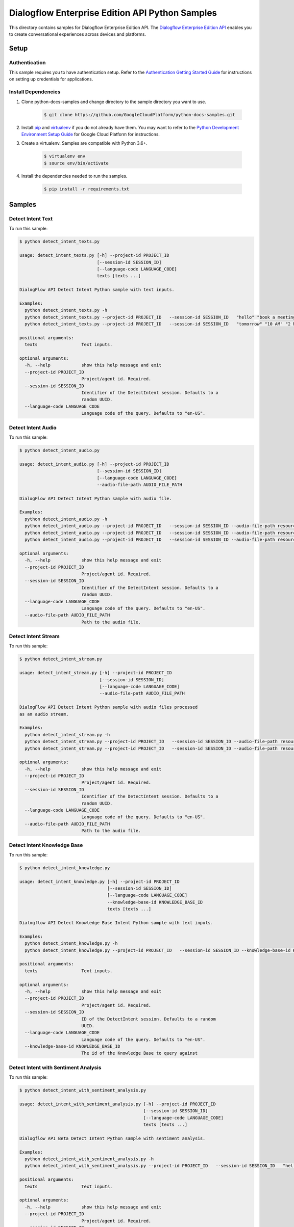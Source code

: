.. This file is automatically generated. Do not edit this file directly.

Dialogflow Enterprise Edition  API Python Samples
===============================================================================

.. image:: https://gstatic.com/cloudssh/images/open-btn.png
   :target: https://console.cloud.google.com/cloudshell/open?git_repo=https://github.com/GoogleCloudPlatform/python-docs-samples&page=editor&open_in_editor=/README.rst


This directory contains samples for Dialogflow Enterprise Edition  API. The `Dialogflow Enterprise Edition API`_ enables you to create conversational experiences across devices and platforms.




.. _Dialogflow Enterprise Edition  API: https://cloud.google.com/dialogflow-enterprise/docs/





Setup
-------------------------------------------------------------------------------


Authentication
++++++++++++++

This sample requires you to have authentication setup. Refer to the
`Authentication Getting Started Guide`_ for instructions on setting up
credentials for applications.

.. _Authentication Getting Started Guide:
    https://cloud.google.com/docs/authentication/getting-started

Install Dependencies
++++++++++++++++++++

#. Clone python-docs-samples and change directory to the sample directory you want to use.

    .. code-block:: bash

        $ git clone https://github.com/GoogleCloudPlatform/python-docs-samples.git

#. Install `pip`_ and `virtualenv`_ if you do not already have them. You may want to refer to the `Python Development Environment Setup Guide`_ for Google Cloud Platform for instructions.

   .. _Python Development Environment Setup Guide:
       https://cloud.google.com/python/setup

#. Create a virtualenv. Samples are compatible with Python 3.6+.

    .. code-block:: bash

        $ virtualenv env
        $ source env/bin/activate

#. Install the dependencies needed to run the samples.

    .. code-block:: bash

        $ pip install -r requirements.txt

.. _pip: https://pip.pypa.io/
.. _virtualenv: https://virtualenv.pypa.io/

Samples
-------------------------------------------------------------------------------

Detect Intent Text
+++++++++++++++++++++++++++++++++++++++++++++++++++++++++++++++++++++++++++++++

.. image:: https://gstatic.com/cloudssh/images/open-btn.png
   :target: https://console.cloud.google.com/cloudshell/open?git_repo=https://github.com/GoogleCloudPlatform/python-docs-samples&page=editor&open_in_editor=/detect_intent_texts.py,/README.rst




To run this sample:

.. code-block:: bash

    $ python detect_intent_texts.py

    usage: detect_intent_texts.py [-h] --project-id PROJECT_ID
                                  [--session-id SESSION_ID]
                                  [--language-code LANGUAGE_CODE]
                                  texts [texts ...]

    DialogFlow API Detect Intent Python sample with text inputs.

    Examples:
      python detect_intent_texts.py -h
      python detect_intent_texts.py --project-id PROJECT_ID   --session-id SESSION_ID   "hello" "book a meeting room" "Mountain View"
      python detect_intent_texts.py --project-id PROJECT_ID   --session-id SESSION_ID   "tomorrow" "10 AM" "2 hours" "10 people" "A" "yes"

    positional arguments:
      texts                 Text inputs.

    optional arguments:
      -h, --help            show this help message and exit
      --project-id PROJECT_ID
                            Project/agent id. Required.
      --session-id SESSION_ID
                            Identifier of the DetectIntent session. Defaults to a
                            random UUID.
      --language-code LANGUAGE_CODE
                            Language code of the query. Defaults to "en-US".



Detect Intent Audio
+++++++++++++++++++++++++++++++++++++++++++++++++++++++++++++++++++++++++++++++

.. image:: https://gstatic.com/cloudssh/images/open-btn.png
   :target: https://console.cloud.google.com/cloudshell/open?git_repo=https://github.com/GoogleCloudPlatform/python-docs-samples&page=editor&open_in_editor=/detect_intent_audio.py,/README.rst




To run this sample:

.. code-block:: bash

    $ python detect_intent_audio.py

    usage: detect_intent_audio.py [-h] --project-id PROJECT_ID
                                  [--session-id SESSION_ID]
                                  [--language-code LANGUAGE_CODE]
                                  --audio-file-path AUDIO_FILE_PATH

    DialogFlow API Detect Intent Python sample with audio file.

    Examples:
      python detect_intent_audio.py -h
      python detect_intent_audio.py --project-id PROJECT_ID   --session-id SESSION_ID --audio-file-path resources/book_a_room.wav
      python detect_intent_audio.py --project-id PROJECT_ID   --session-id SESSION_ID --audio-file-path resources/mountain_view.wav
      python detect_intent_audio.py --project-id PROJECT_ID   --session-id SESSION_ID --audio-file-path resources/today.wav

    optional arguments:
      -h, --help            show this help message and exit
      --project-id PROJECT_ID
                            Project/agent id. Required.
      --session-id SESSION_ID
                            Identifier of the DetectIntent session. Defaults to a
                            random UUID.
      --language-code LANGUAGE_CODE
                            Language code of the query. Defaults to "en-US".
      --audio-file-path AUDIO_FILE_PATH
                            Path to the audio file.



Detect Intent Stream
+++++++++++++++++++++++++++++++++++++++++++++++++++++++++++++++++++++++++++++++

.. image:: https://gstatic.com/cloudssh/images/open-btn.png
   :target: https://console.cloud.google.com/cloudshell/open?git_repo=https://github.com/GoogleCloudPlatform/python-docs-samples&page=editor&open_in_editor=/detect_intent_stream.py,/README.rst




To run this sample:

.. code-block:: bash

    $ python detect_intent_stream.py

    usage: detect_intent_stream.py [-h] --project-id PROJECT_ID
                                   [--session-id SESSION_ID]
                                   [--language-code LANGUAGE_CODE]
                                   --audio-file-path AUDIO_FILE_PATH

    DialogFlow API Detect Intent Python sample with audio files processed
    as an audio stream.

    Examples:
      python detect_intent_stream.py -h
      python detect_intent_stream.py --project-id PROJECT_ID   --session-id SESSION_ID --audio-file-path resources/book_a_room.wav
      python detect_intent_stream.py --project-id PROJECT_ID   --session-id SESSION_ID --audio-file-path resources/mountain_view.wav

    optional arguments:
      -h, --help            show this help message and exit
      --project-id PROJECT_ID
                            Project/agent id. Required.
      --session-id SESSION_ID
                            Identifier of the DetectIntent session. Defaults to a
                            random UUID.
      --language-code LANGUAGE_CODE
                            Language code of the query. Defaults to "en-US".
      --audio-file-path AUDIO_FILE_PATH
                            Path to the audio file.



Detect Intent Knowledge Base
+++++++++++++++++++++++++++++++++++++++++++++++++++++++++++++++++++++++++++++++

.. image:: https://gstatic.com/cloudssh/images/open-btn.png
   :target: https://console.cloud.google.com/cloudshell/open?git_repo=https://github.com/GoogleCloudPlatform/python-docs-samples&page=editor&open_in_editor=/detect_intent_knowledge.py,/README.rst




To run this sample:

.. code-block:: bash

    $ python detect_intent_knowledge.py

    usage: detect_intent_knowledge.py [-h] --project-id PROJECT_ID
                                      [--session-id SESSION_ID]
                                      [--language-code LANGUAGE_CODE]
                                      --knowledge-base-id KNOWLEDGE_BASE_ID
                                      texts [texts ...]

    Dialogflow API Detect Knowledge Base Intent Python sample with text inputs.

    Examples:
      python detect_intent_knowledge.py -h
      python detect_intent_knowledge.py --project-id PROJECT_ID   --session-id SESSION_ID --knowledge-base-id KNOWLEDGE_BASE_ID   "hello" "how do I reset my password?"

    positional arguments:
      texts                 Text inputs.

    optional arguments:
      -h, --help            show this help message and exit
      --project-id PROJECT_ID
                            Project/agent id. Required.
      --session-id SESSION_ID
                            ID of the DetectIntent session. Defaults to a random
                            UUID.
      --language-code LANGUAGE_CODE
                            Language code of the query. Defaults to "en-US".
      --knowledge-base-id KNOWLEDGE_BASE_ID
                            The id of the Knowledge Base to query against



Detect Intent with Sentiment Analysis
+++++++++++++++++++++++++++++++++++++++++++++++++++++++++++++++++++++++++++++++

.. image:: https://gstatic.com/cloudssh/images/open-btn.png
   :target: https://console.cloud.google.com/cloudshell/open?git_repo=https://github.com/GoogleCloudPlatform/python-docs-samples&page=editor&open_in_editor=/detect_intent_with_sentiment_analysis.py,/README.rst




To run this sample:

.. code-block:: bash

    $ python detect_intent_with_sentiment_analysis.py

    usage: detect_intent_with_sentiment_analysis.py [-h] --project-id PROJECT_ID
                                                    [--session-id SESSION_ID]
                                                    [--language-code LANGUAGE_CODE]
                                                    texts [texts ...]

    Dialogflow API Beta Detect Intent Python sample with sentiment analysis.

    Examples:
      python detect_intent_with_sentiment_analysis.py -h
      python detect_intent_with_sentiment_analysis.py --project-id PROJECT_ID   --session-id SESSION_ID   "hello" "book a meeting room" "Mountain View"

    positional arguments:
      texts                 Text inputs.

    optional arguments:
      -h, --help            show this help message and exit
      --project-id PROJECT_ID
                            Project/agent id. Required.
      --session-id SESSION_ID
                            Identifier of the DetectIntent session. Defaults to a
                            random UUID.
      --language-code LANGUAGE_CODE
                            Language code of the query. Defaults to "en-US".



Detect Intent with Text to Speech Response
+++++++++++++++++++++++++++++++++++++++++++++++++++++++++++++++++++++++++++++++

.. image:: https://gstatic.com/cloudssh/images/open-btn.png
   :target: https://console.cloud.google.com/cloudshell/open?git_repo=https://github.com/GoogleCloudPlatform/python-docs-samples&page=editor&open_in_editor=/detect_intent_with_texttospeech_response.py,/README.rst




To run this sample:

.. code-block:: bash

    $ python detect_intent_with_texttospeech_response.py

    usage: detect_intent_with_texttospeech_response.py [-h] --project-id
                                                       PROJECT_ID
                                                       [--session-id SESSION_ID]
                                                       [--language-code LANGUAGE_CODE]
                                                       texts [texts ...]

    Dialogflow API Beta Detect Intent Python sample with an audio response.

    Examples:
      python detect_intent_with_texttospeech_response_test.py -h
      python detect_intent_with_texttospeech_response_test.py   --project-id PROJECT_ID --session-id SESSION_ID "hello"

    positional arguments:
      texts                 Text inputs.

    optional arguments:
      -h, --help            show this help message and exit
      --project-id PROJECT_ID
                            Project/agent id. Required.
      --session-id SESSION_ID
                            Identifier of the DetectIntent session. Defaults to a
                            random UUID.
      --language-code LANGUAGE_CODE
                            Language code of the query. Defaults to "en-US".



Intent Management
+++++++++++++++++++++++++++++++++++++++++++++++++++++++++++++++++++++++++++++++

.. image:: https://gstatic.com/cloudssh/images/open-btn.png
   :target: https://console.cloud.google.com/cloudshell/open?git_repo=https://github.com/GoogleCloudPlatform/python-docs-samples&page=editor&open_in_editor=/intent_management.py,/README.rst




To run this sample:

.. code-block:: bash

    $ python intent_management.py

    usage: intent_management.py [-h] --project-id PROJECT_ID
                                {list,create,delete} ...

    DialogFlow API Intent Python sample showing how to manage intents.

    Examples:
      python intent_management.py -h
      python intent_management.py --project-id PROJECT_ID list
      python intent_management.py --project-id PROJECT_ID create   "room.cancellation - yes"   --training-phrases-parts "cancel" "cancellation"   --message-texts "Are you sure you want to cancel?" "Cancelled."
      python intent_management.py --project-id PROJECT_ID delete   74892d81-7901-496a-bb0a-c769eda5180e

    positional arguments:
      {list,create,delete}
        list
        create              Create an intent of the given intent type.
        delete              Delete intent with the given intent type and intent
                            value.

    optional arguments:
      -h, --help            show this help message and exit
      --project-id PROJECT_ID
                            Project/agent id. Required.



Knowledge Base Management
+++++++++++++++++++++++++++++++++++++++++++++++++++++++++++++++++++++++++++++++

.. image:: https://gstatic.com/cloudssh/images/open-btn.png
   :target: https://console.cloud.google.com/cloudshell/open?git_repo=https://github.com/GoogleCloudPlatform/python-docs-samples&page=editor&open_in_editor=/knowledge_base_management.py,/README.rst




To run this sample:

.. code-block:: bash

    $ python knowledge_base_management.py

    usage: knowledge_base_management.py [-h] --project-id PROJECT_ID
                                        {list,create,get,delete} ...

    Dialogflow API Python sample showing how to manage Knowledge bases.

    Examples:
      python knowledge_base_management.py -h
      python knowledge_base_management.py --project-id PROJECT_ID   list
      python knowledge_base_management.py --project-id PROJECT_ID   create --display-name DISPLAY_NAME
      python knowledge_base_management.py --project-id PROJECT_ID   get --knowledge-base-id knowledge_base_id
      python knowledge_base_management.py --project-id PROJECT_ID   delete --knowledge-base-id knowledge_base_id

    positional arguments:
      {list,create,get,delete}
        list                List all Knowledge bases that belong to the project.
        create              Create a new Knowledge base.
        get                 Get a Knowledge base by its id.
        delete              Delete a Knowledge base by its id.

    optional arguments:
      -h, --help            show this help message and exit
      --project-id PROJECT_ID
                            Project/agent id.



Document Management
+++++++++++++++++++++++++++++++++++++++++++++++++++++++++++++++++++++++++++++++

.. image:: https://gstatic.com/cloudssh/images/open-btn.png
   :target: https://console.cloud.google.com/cloudshell/open?git_repo=https://github.com/GoogleCloudPlatform/python-docs-samples&page=editor&open_in_editor=/document_management.py,/README.rst




To run this sample:

.. code-block:: bash

    $ python document_management.py

    usage: document_management.py [-h] --project-id PROJECT_ID --knowledge-base-id
                                  KNOWLEDGE_BASE_ID
                                  {list,create,get,delete} ...

    Dialogflow API Python sample showing how to manage Knowledge Documents.

    Examples:
      python document_management.py -h
      python document_management.py --project-id PROJECT_ID   --knowledge-base-id knowledge_base_id   list
      python document_management.py --project-id PROJECT_ID   --knowledge-base-id knowledge_base_id   create --display-name DISPLAY_NAME --mime-type MIME_TYPE   --knowledge-type KNOWLEDGE_TYPE --content-uri CONTENT_URI
      python document_management.py --project-id PROJECT_ID   --knowledge-base-id knowledge_base_id   get --document-id DOCUMENT_ID
      python document_management.py --project-id PROJECT_ID   --knowledge-base-id knowledge_base_id   delete --document-id DOCUMENT_ID

    positional arguments:
      {list,create,get,delete}
        list                List all Documents that belong to a certain Knowledge
                            base.
        create              Create a Document for a certain Knowledge base.
        get                 Get a Document by its id and the Knowledge base id.
        delete              Delete a Document by its id and the Knowledge baseid.

    optional arguments:
      -h, --help            show this help message and exit
      --project-id PROJECT_ID
                            Project id. Required.
      --knowledge-base-id KNOWLEDGE_BASE_ID
                            The id of the Knowledge Base that the Document belongs
                            to





The client library
-------------------------------------------------------------------------------

This sample uses the `Google Cloud Client Library for Python`_.
You can read the documentation for more details on API usage and use GitHub
to `browse the source`_ and  `report issues`_.

.. _Google Cloud Client Library for Python:
    https://googlecloudplatform.github.io/google-cloud-python/
.. _browse the source:
    https://github.com/GoogleCloudPlatform/google-cloud-python
.. _report issues:
    https://github.com/GoogleCloudPlatform/google-cloud-python/issues


.. _Google Cloud SDK: https://cloud.google.com/sdk/